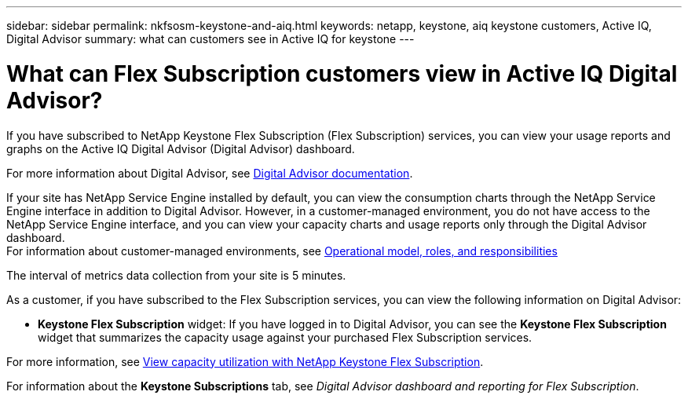 ---
sidebar: sidebar
permalink: nkfsosm-keystone-and-aiq.html
keywords: netapp, keystone, aiq keystone customers, Active IQ, Digital Advisor
summary: what can customers see in Active IQ for keystone
---

= What can Flex Subscription customers view in Active IQ Digital Advisor?
:hardbreaks:
:nofooter:
:icons: font
:linkattrs:
:imagesdir: ./media/

[.lead]
If you have subscribed to NetApp Keystone Flex Subscription (Flex Subscription) services, you can view your usage reports and graphs on the Active IQ Digital Advisor (Digital Advisor) dashboard.

For more information about Digital Advisor, see link:https://docs.netapp.com/us-en/active-iq/index.html[Digital Advisor documentation].

If your site has NetApp Service Engine installed by default, you can view the consumption charts through the NetApp Service Engine interface in addition to Digital Advisor. However, in a customer-managed environment, you do not have access to the NetApp Service Engine interface, and you can view your capacity charts and usage reports only through the Digital Advisor dashboard.
For information about customer-managed environments, see https://docs.netapp.com/us-en/keystone/nkfsosm_overview.html[Operational model, roles, and responsibilities]

The interval of metrics data collection from your site is 5 minutes.

As a customer, if you have subscribed to the Flex Subscription services, you can view the following information on Digital Advisor: 

* *Keystone Flex Subscription* widget: If you have logged in to Digital Advisor, you can see the *Keystone Flex Subscription* widget that summarizes the capacity usage against your purchased Flex Subscription services.

For more information, see link:https://docs.netapp.com/us-en/active-iq/view_keystone_capacity_utilization.html[View capacity utilization with NetApp Keystone Flex Subscription].

For information about the *Keystone Subscriptions* tab, see _Digital Advisor dashboard and reporting for Flex Subscription_.
